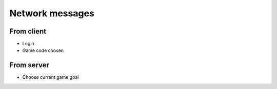 .. _network:

================
Network messages
================

-----------
From client
-----------

* Login
* Game code chosen

-----------
From server
-----------

* Choose current game goal
